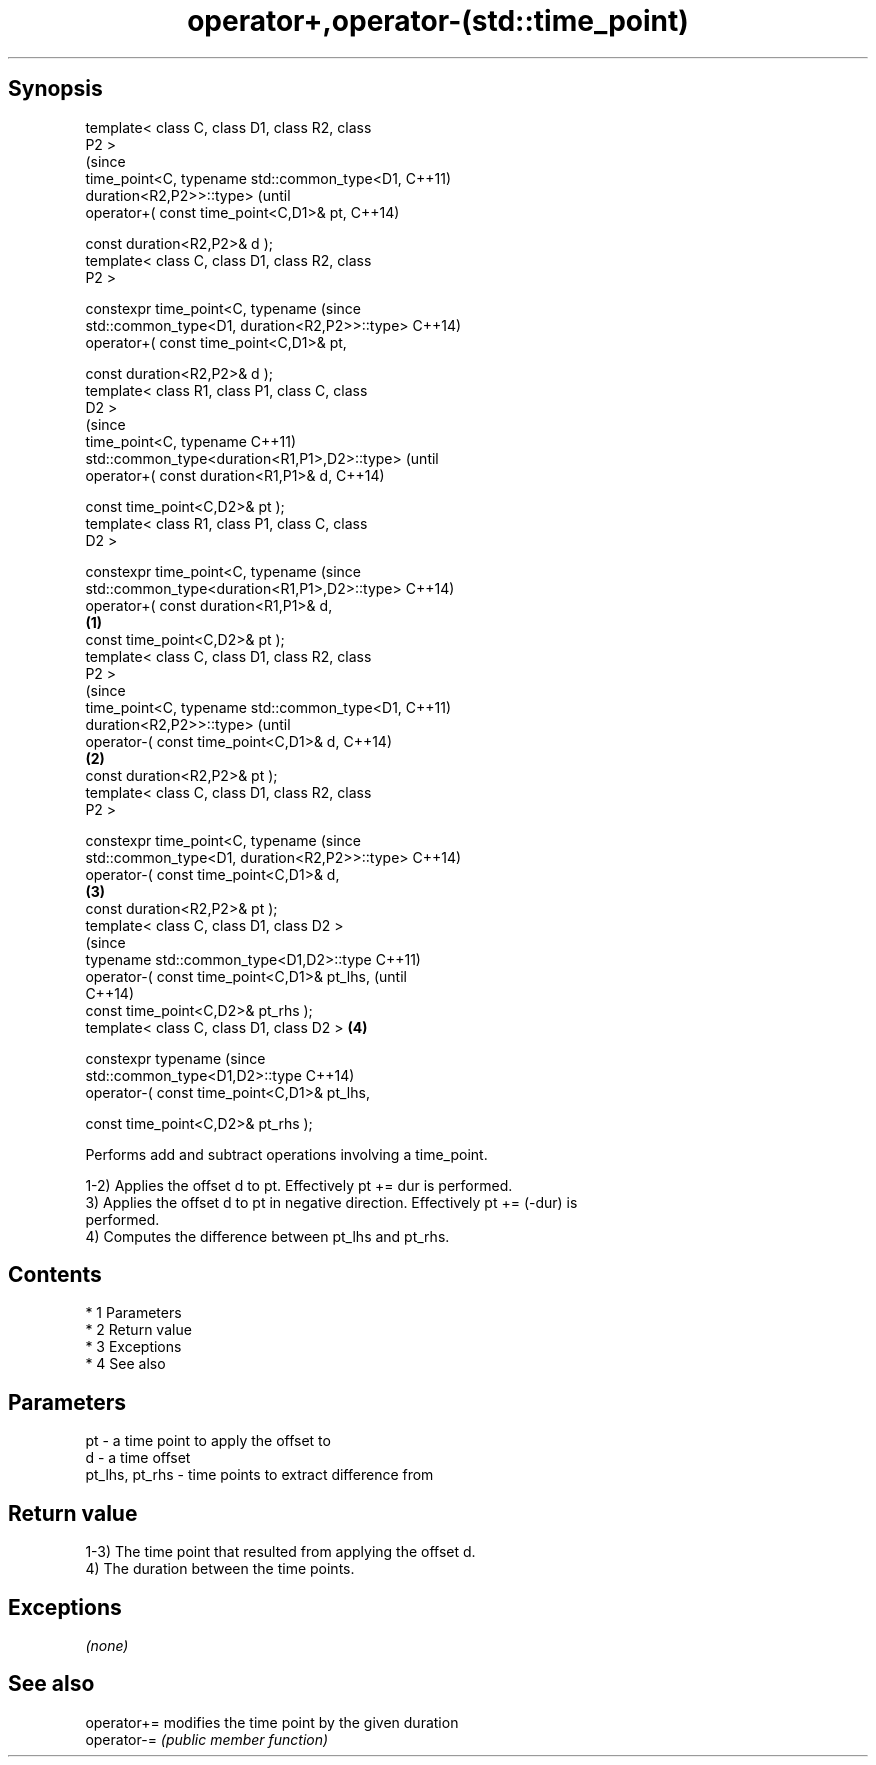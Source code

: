 .TH operator+,operator-(std::time_point) 3 "Apr 19 2014" "1.0.0" "C++ Standard Libary"
.SH Synopsis
   template< class C, class D1, class R2, class
   P2 >
                                                        (since
   time_point<C, typename std::common_type<D1,          C++11)
   duration<R2,P2>>::type>                              (until
   operator+( const time_point<C,D1>& pt,               C++14)

   const duration<R2,P2>& d );
   template< class C, class D1, class R2, class
   P2 >

   constexpr time_point<C, typename                     (since
   std::common_type<D1, duration<R2,P2>>::type>         C++14)
   operator+( const time_point<C,D1>& pt,

   const duration<R2,P2>& d );
   template< class R1, class P1, class C, class
   D2 >
                                                                (since
   time_point<C, typename                                       C++11)
   std::common_type<duration<R1,P1>,D2>::type>                  (until
   operator+( const duration<R1,P1>& d,                         C++14)

   const time_point<C,D2>& pt );
   template< class R1, class P1, class C, class
   D2 >

   constexpr time_point<C, typename                             (since
   std::common_type<duration<R1,P1>,D2>::type>                  C++14)
   operator+( const duration<R1,P1>& d,
                                                \fB(1)\fP
   const time_point<C,D2>& pt );
   template< class C, class D1, class R2, class
   P2 >
                                                                        (since
   time_point<C, typename std::common_type<D1,                          C++11)
   duration<R2,P2>>::type>                                              (until
   operator-( const time_point<C,D1>& d,                                C++14)
                                                    \fB(2)\fP
   const duration<R2,P2>& pt );
   template< class C, class D1, class R2, class
   P2 >

   constexpr time_point<C, typename                                     (since
   std::common_type<D1, duration<R2,P2>>::type>                         C++14)
   operator-( const time_point<C,D1>& d,
                                                        \fB(3)\fP
   const duration<R2,P2>& pt );
   template< class C, class D1, class D2 >
                                                                                (since
   typename std::common_type<D1,D2>::type                                       C++11)
   operator-( const time_point<C,D1>& pt_lhs,                                   (until
                                                                                C++14)
   const time_point<C,D2>& pt_rhs );
   template< class C, class D1, class D2 >                      \fB(4)\fP

   constexpr typename                                                           (since
   std::common_type<D1,D2>::type                                                C++14)
   operator-( const time_point<C,D1>& pt_lhs,

   const time_point<C,D2>& pt_rhs );

   Performs add and subtract operations involving a time_point.

   1-2) Applies the offset d to pt. Effectively pt += dur is performed.
   3) Applies the offset d to pt in negative direction. Effectively pt += (-dur) is
   performed.
   4) Computes the difference between pt_lhs and pt_rhs.

.SH Contents

     * 1 Parameters
     * 2 Return value
     * 3 Exceptions
     * 4 See also

.SH Parameters

   pt             - a time point to apply the offset to
   d              - a time offset
   pt_lhs, pt_rhs - time points to extract difference from

.SH Return value

   1-3) The time point that resulted from applying the offset d.
   4) The duration between the time points.

.SH Exceptions

   \fI(none)\fP

.SH See also

   operator+= modifies the time point by the given duration
   operator-= \fI(public member function)\fP
